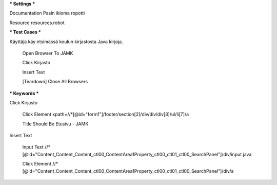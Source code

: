 *** Settings ***  

Documentation  Pasin ikioma ropotti  

Resource  resources.robot  

   
*** Test Cases ***  

Käyttäjä käy etsimässä koulun kirjastosta Java kirjoja. 

  Open Browser To JAMK  
  
  Click Kirjasto  
  
  Insert Text  
  
  [Teardown]  Close All Browsers  
  
  
*** Keywords ***  

Click Kirjasto   

  Click Element  xpath=//*[@id="form1"]/footer/section[2]/div/div/div[3]/ul/li[7]/a  
  
  Title Should Be  Etusivu - JAMK  
  
   
Insert Text  

  Input Text  //*[@id="Content_Content_Content_ctl00_ContentArea1Property_ctl00_ctl01_ctl00_SearchPanel"]/div/input  java  
  
  Click Element  //*[@id="Content_Content_Content_ctl00_ContentArea1Property_ctl00_ctl01_ctl00_SearchPanel"]/div/a   
  
